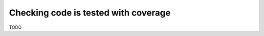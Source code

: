 .. _coverage-discussion:

Checking code is tested with coverage
=====================================

TODO
